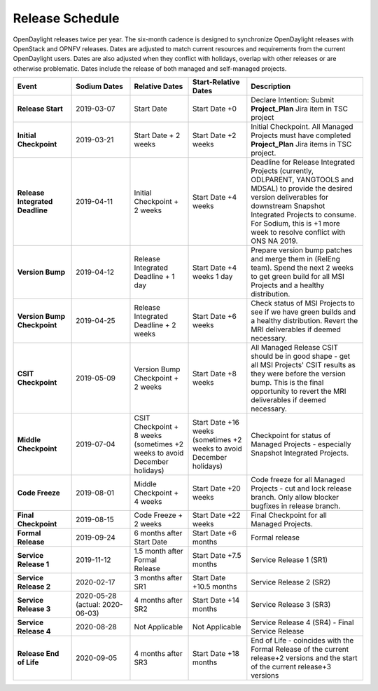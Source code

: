 ================
Release Schedule
================

OpenDaylight releases twice per year. The six-month cadence is designed to
synchronize OpenDaylight releases with OpenStack and OPNFV releases. Dates
are adjusted to match current resources and requirements from the current
OpenDaylight users. Dates are also adjusted when they conflict with holidays,
overlap with other releases or are otherwise problematic. Dates include the
release of both managed and self-managed projects.

.. list-table::
   :widths: 20 20 20 20 40
   :header-rows: 1
   :stub-columns: 1

   * - **Event**
     - **Sodium Dates**
     - **Relative Dates**
     - **Start-Relative Dates**
     - **Description**
   * - Release Start
     - 2019-03-07
     - Start Date
     - Start Date +0
     - Declare Intention: Submit **Project_Plan** Jira item in TSC project
   * - Initial Checkpoint
     - 2019-03-21
     - Start Date + 2 weeks
     - Start Date +2 weeks
     - Initial Checkpoint. All Managed Projects must have completed
       **Project_Plan** Jira items in TSC project.
   * - Release Integrated Deadline
     - 2019-04-11
     - Initial Checkpoint + 2 weeks
     - Start Date +4 weeks
     - Deadline for Release Integrated Projects (currently, ODLPARENT,
       YANGTOOLS and MDSAL) to provide the desired version deliverables for
       downstream Snapshot Integrated Projects to consume.
       For Sodium, this is +1 more week to resolve conflict with ONS NA 2019.
   * - Version Bump
     - 2019-04-12
     - Release Integrated Deadline + 1 day
     - Start Date +4 weeks 1 day
     - Prepare version bump patches and merge them in (RelEng team). Spend the
       next 2 weeks to get green build for all MSI Projects and a healthy
       distribution.
   * - Version Bump Checkpoint
     - 2019-04-25
     - Release Integrated Deadline + 2 weeks
     - Start Date +6 weeks
     - Check status of MSI Projects to see if we have green builds and a
       healthy distribution. Revert the MRI deliverables if deemed necessary.
   * - CSIT Checkpoint
     - 2019-05-09
     - Version Bump Checkpoint + 2 weeks
     - Start Date +8 weeks
     - All Managed Release CSIT should be in good shape - get all MSI Projects'
       CSIT results as they were before the version bump. This is the final
       opportunity to revert the MRI deliverables if deemed necessary.
   * - Middle Checkpoint
     - 2019-07-04
     - CSIT Checkpoint + 8 weeks (sometimes +2 weeks to avoid December holidays)
     - Start Date +16 weeks (sometimes +2 weeks to avoid December holidays)
     - Checkpoint for status of Managed Projects - especially Snapshot
       Integrated Projects.
   * - Code Freeze
     - 2019-08-01
     - Middle Checkpoint + 4 weeks
     - Start Date +20 weeks
     - Code freeze for all Managed Projects - cut and lock release branch. Only
       allow blocker bugfixes in release branch.
   * - Final Checkpoint
     - 2019-08-15
     - Code Freeze + 2 weeks
     - Start Date +22 weeks
     - Final Checkpoint for all Managed Projects.
   * - Formal Release
     - 2019-09-24
     - 6 months after Start Date
     - Start Date +6 months
     - Formal release
   * - Service Release 1
     - 2019-11-12
     - 1.5 month after Formal Release
     - Start Date +7.5 months
     - Service Release 1 (SR1)
   * - Service Release 2
     - 2020-02-17
     - 3 months after SR1
     - Start Date +10.5 months
     - Service Release 2 (SR2)
   * - Service Release 3
     - 2020-05-28 (actual: 2020-06-03)
     - 4 months after SR2
     - Start Date +14 months
     - Service Release 3 (SR3)
   * - Service Release 4
     - 2020-08-28
     - Not Applicable
     - Not Applicable
     - Service Release 4 (SR4) - Final Service Release
   * - Release End of Life
     - 2020-09-05
     - 4 months after SR3
     - Start Date +18 months
     - End of Life - coincides with the Formal Release of the current release+2
       versions and the start of the current release+3 versions
